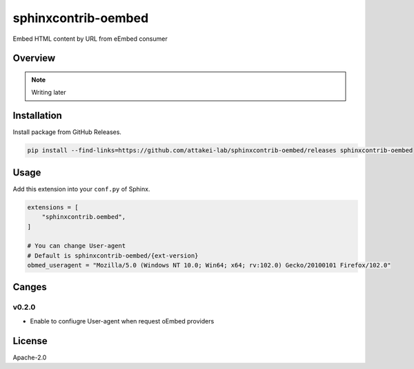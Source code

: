 ====================
sphinxcontrib-oembed
====================

Embed HTML content by URL from eEmbed consumer

Overview
========

.. note:: Writing later

Installation
============

Install package from GitHub Releases.

.. code-block:: console

   pip install --find-links=https://github.com/attakei-lab/sphinxcontrib-oembed/releases sphinxcontrib-oembed

Usage
=====

Add this extension into your ``conf.py`` of Sphinx.

.. code-block:: python

   extensions = [
       "sphinxcontrib.oembed",
   ]

   # You can change User-agent
   # Default is sphinxcontrib-oembed/{ext-version}
   obmed_useragent = "Mozilla/5.0 (Windows NT 10.0; Win64; x64; rv:102.0) Gecko/20100101 Firefox/102.0"

Canges
======

v0.2.0
------

* Enable to confiugre User-agent when request oEmbed providers

License
=======

Apache-2.0
